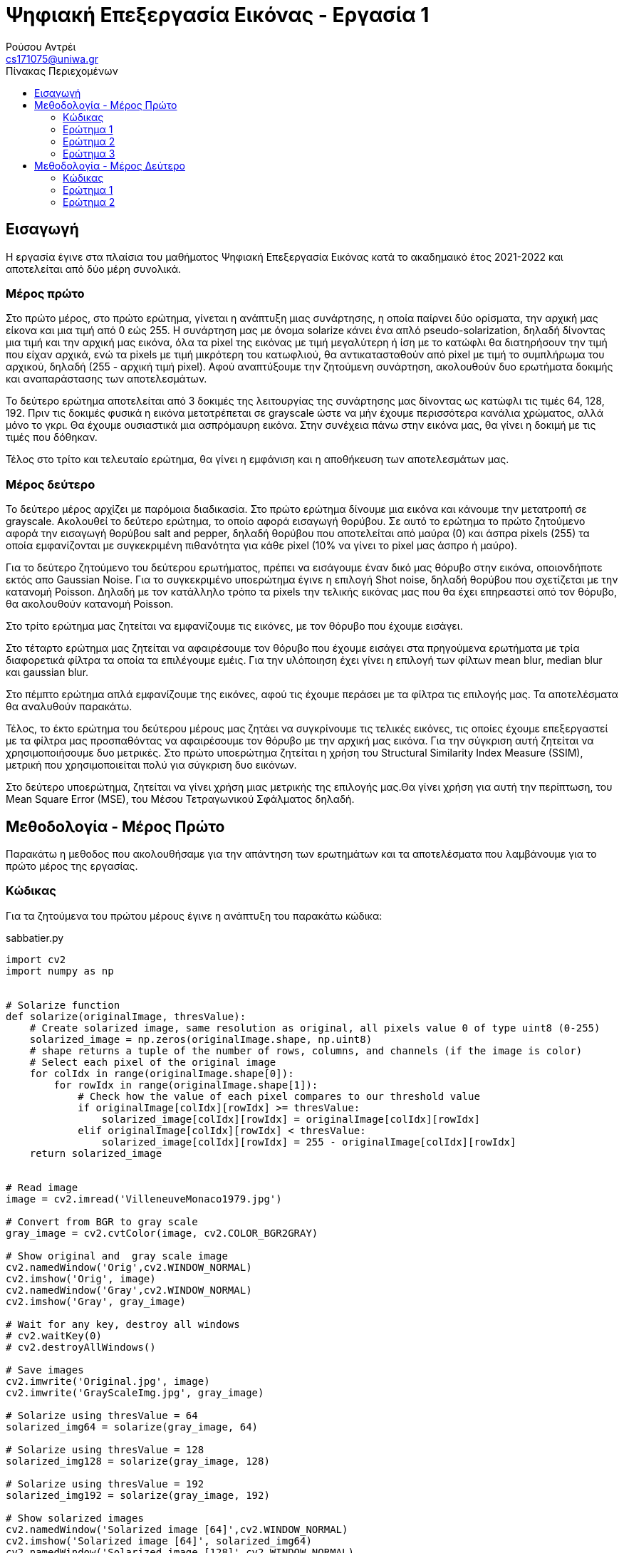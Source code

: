 = Ψηφιακή Επεξεργασία Εικόνας - Εργασία 1
Ρούσου Αντρέι <cs171075@uniwa.gr>
:imagesdir: images
:toc: middle
:toc-title: Πίνακας Περιεχομένων
:source-highlighter: pygments
:figure-caption: Image 

:cvturl: https://docs.opencv.org/3.4/d8/d01/group__imgproc__color__conversions.html#ga397ae87e1288a81d2363b61574eb8cab
:urlnamedwindow: https://docs.opencv.org/4.x/d7/dfc/group__highgui.html#ga5afdf8410934fd099df85c75b2e0888b
:urlimshow: https://docs.opencv.org/4.x/d7/dfc/group__highgui.html#ga453d42fe4cb60e5723281a89973ee563
:urlimwrite: https://docs.opencv.org/4.x/d4/da8/group__imgcodecs.html#gabbc7ef1aa2edfaa87772f1202d67e0ce

== Εισαγωγή

Η εργασία έγινε στα πλαίσια του μαθήματος Ψηφιακή Επεξεργασία Εικόνας κατά το ακαδημαικό έτος 2021-2022 και αποτελείται από δύο μέρη συνολικά.

[discrete]
=== Mέρος πρώτο

Στο πρώτο μέρος, στο πρώτο ερώτημα, γίνεται η ανάπτυξη μιας συνάρτησης, η οποία παίρνει δύο ορίσματα, την αρχική μας είκονα  και μια τιμή από 0 εώς 255. Η συνάρτηση μας με όνομα solarize κάνει ένα απλό pseudo-solarization, δηλαδή δίνοντας μια τιμή και την αρχική μας  εικόνα, όλα τα pixel της εικόνας με τιμή μεγαλύτερη ή ίση με το κατώφλι θα διατηρήσουν την τιμή που είχαν αρχικά, ενώ τα pixels με τιμή μικρότερη του κατωφλιού, θα αντικατασταθούν από pixel με τιμή το συμπλήρωμα του αρχικού, δηλαδή (255 - αρχική τιμή pixel). Αφού αναπτύξουμε την ζητούμενη συνάρτηση, ακολουθούν δυο ερωτήματα δοκιμής και αναπαράστασης των αποτελεσμάτων. 

Το δεύτερο ερώτημα αποτελείται από 3 δοκιμές της λειτουργίας της συνάρτησης μας δίνοντας ως κατώφλι τις τιμές 64, 128, 192. Πριν τις δοκιμές φυσικά η εικόνα μετατρέπεται σε grayscale ώστε να μήν έχουμε περισσότερα κανάλια χρώματος, αλλά μόνο το γκρι. Θα έχουμε ουσιαστικά μια ασπρόμαυρη εικόνα. Στην συνέχεια πάνω στην εικόνα μας, θα γίνει η δοκιμή με τις τιμές που δόθηκαν. 

Τέλος στο τρίτο και τελευταίο ερώτημα, θα γίνει η εμφάνιση και η αποθήκευση των αποτελεσμάτων μας.

[discrete]
=== Mέρος δεύτερο

Το δεύτερο μέρος αρχίζει με παρόμοια διαδικασία. Στο πρώτο ερώτημα δίνουμε μια εικόνα και κάνουμε την μετατροπή σε grayscale. Ακολουθεί το δεύτερο ερώτημα, το οποίο αφορά εισαγωγή θορύβου. Σε αυτό το ερώτημα το πρώτο ζητούμενο αφορά την εισαγωγή θορύβου salt and pepper, δηλαδή θορύβου που αποτελείται από μαύρα (0) και άσπρα pixels (255) τα οποία εμφανίζονται με συγκεκριμένη πιθανότητα για κάθε pixel (10% να γίνει το pixel μας άσπρο ή μαύρο).

Για το δεύτερο ζητούμενο του δεύτερου ερωτήματος, πρέπει να εισάγουμε έναν δικό μας θόρυβο στην εικόνα, οποιονδήποτε εκτός απο Gaussian Noise. Για το συγκεκριμένο υποερώτημα έγινε η επιλογή Shot noise, δηλαδή θορύβου που σχετίζεται με την κατανομή Poisson. Δηλαδή με τον κατάλληλο τρόπο τα pixels την τελικής εικόνας μας που θα έχει επηρεαστεί από τον θόρυβο, θα ακολουθούν κατανομή Poisson.

Στο τρίτο ερώτημα μας ζητείται να εμφανίζουμε τις εικόνες, με τον θόρυβο που έχουμε εισάγει.

Στο τέταρτο ερώτημα μας ζητείται να αφαιρέσουμε τον θόρυβο που έχουμε εισάγει στα πρηγούμενα ερωτήματα με τρία διαφορετικά φίλτρα τα οποία τα επιλέγουμε εμέις. Για την υλόποιηση έχει γίνει η επιλογή των φίλτων mean blur, median blur και gaussian blur.

Στο πέμπτο ερώτημα απλά εμφανίζουμε της εικόνες, αφού τις έχουμε περάσει με τα φίλτρα τις επιλογής μας. Τα αποτελέσματα θα αναλυθούν παρακάτω.

Τέλος, το έκτο ερώτημα του δεύτερου μέρους μας ζητάει να συγκρίνουμε τις τελικές εικόνες, τις οποίες έχουμε επεξεργαστεί με τα φίλτρα μας προσπαθόντας να αφαιρέσουμε τον θόρυβο με την αρχική μας εικόνα. Για την σύγκριση αυτή ζητείται να χρησιμοποιήσουμε δυο μετρικές. Στο πρώτο υποερώτημα ζητείται η χρήση του Structural Similarity Index Measure (SSIM), μετρική που χρησιμοποιείται πολύ για σύγκριση δυο εικόνων.

Στο δεύτερο υποερώτημα, ζητείται να γίνει χρήση μιας μετρικής της επιλογής μας.Θα γίνει χρήση για αυτή την περίπτωση, του Mean Square Error (MSE), του Μέσου Τετραγωνικού Σφάλματος δηλαδή.

== Μεθοδολογία - Μέρος Πρώτο

Παρακάτω η μεθοδος που ακολουθήσαμε για την απάντηση των ερωτημάτων και τα αποτελέσματα που λαμβάνουμε για το πρώτο μέρος της εργασίας.

=== Κώδικας

Για τα ζητούμενα του πρώτου μέρους έγινε η ανάπτυξη του παρακάτω κώδικα:

.sabbatier.py
[source,python]
--
import cv2
import numpy as np


# Solarize function
def solarize(originalImage, thresValue):
    # Create solarized image, same resolution as original, all pixels value 0 of type uint8 (0-255)
    solarized_image = np.zeros(originalImage.shape, np.uint8)
    # shape returns a tuple of the number of rows, columns, and channels (if the image is color)
    # Select each pixel of the original image
    for colIdx in range(originalImage.shape[0]):
        for rowIdx in range(originalImage.shape[1]):
            # Check how the value of each pixel compares to our threshold value
            if originalImage[colIdx][rowIdx] >= thresValue:
                solarized_image[colIdx][rowIdx] = originalImage[colIdx][rowIdx]
            elif originalImage[colIdx][rowIdx] < thresValue:
                solarized_image[colIdx][rowIdx] = 255 - originalImage[colIdx][rowIdx]
    return solarized_image


# Read image
image = cv2.imread('VilleneuveMonaco1979.jpg')

# Convert from BGR to gray scale
gray_image = cv2.cvtColor(image, cv2.COLOR_BGR2GRAY)

# Show original and  gray scale image
cv2.namedWindow('Orig',cv2.WINDOW_NORMAL)
cv2.imshow('Orig', image)
cv2.namedWindow('Gray',cv2.WINDOW_NORMAL)
cv2.imshow('Gray', gray_image)

# Wait for any key, destroy all windows
# cv2.waitKey(0)
# cv2.destroyAllWindows()

# Save images
cv2.imwrite('Original.jpg', image)
cv2.imwrite('GrayScaleImg.jpg', gray_image)

# Solarize using thresValue = 64
solarized_img64 = solarize(gray_image, 64)

# Solarize using thresValue = 128
solarized_img128 = solarize(gray_image, 128)

# Solarize using thresValue = 192
solarized_img192 = solarize(gray_image, 192)

# Show solarized images
cv2.namedWindow('Solarized image [64]',cv2.WINDOW_NORMAL)
cv2.imshow('Solarized image [64]', solarized_img64)
cv2.namedWindow('Solarized image [128]',cv2.WINDOW_NORMAL)
cv2.imshow('Solarized image [128]', solarized_img128)
cv2.namedWindow('Solarized image [192]',cv2.WINDOW_NORMAL)
cv2.imshow('Solarized image [192]', solarized_img192)

#Save images
cv2.imwrite('Solarized64.jpg', solarized_img64)
cv2.imwrite('Solarized128.jpg', solarized_img128)
cv2.imwrite('Solarized192.jpg', solarized_img192)

# Wait for any key, destroy all windows
cv2.waitKey(0)
cv2.destroyAllWindows()
--

Στην αρχή του κώδικα κάνουμε import τις βιβλιοθήκες που θα χρειαστούμε, τις https://pypi.org/project/opencv-python/[OpenCV] και https://numpy.org/[NumPY] αντίστοιχα.

[source, python]
--
import cv2
import numpy as np
--

=== Ερώτημα 1

Η συνάρτηση που ζητήθηκε για το πρώτο ερώτημα είναι η παρακάτω:

[source, python]
--
# Solarize function
def solarize(originalImage, thresValue):
    # Create solarized image, same resolution as original, all pixels value 0 of type uint8 (0-255)
    solarized_image = np.zeros(originalImage.shape, np.uint8)
    # shape returns a tuple of the number of rows, columns, and channels (if the image is color)
    # Select each pixel of the original image
    for colIdx in range(originalImage.shape[0]):
        for rowIdx in range(originalImage.shape[1]):
            # Check how the value of each pixel compares to our threshold value
            if originalImage[colIdx][rowIdx] >= thresValue:
                solarized_image[colIdx][rowIdx] = originalImage[colIdx][rowIdx]
            elif originalImage[colIdx][rowIdx] < thresValue:
                solarized_image[colIdx][rowIdx] = 255 - originalImage[colIdx][rowIdx]
    return solarized_image
--

Η συνάρτηση μας δέχεται δύο ορίσματα, όπως αυτά ζητήθηκαν, την αρχική μας εικόνα και μια τιμή thresValue. Κατά την εκτέλεση της συνάρτησης μας, δημιουργούμε μια εικόνα με όνομα solarized_image, η οποία θα αποτελεί την εικόνα που θα επιστρέψει η συνάρτηση μας.
Η αρχικοποίηση της εικόνας μας, γίνεται με μηδενικά bit με την χρήση της συνάρτησης https://numpy.org/doc/stable/reference/generated/numpy.zeros.html[zeros] της βιβλιοθήκης https://numpy.org/[numpy], 
αρχικοποιόντας έτσι την εικόνα μας, με μηδενικά bit, σε ίδιο μέγεθος με την αρχική εικόνα που δίνουμε για όρισμα. Δίνουμε στην συνάρτηση zeros μας και τον τύπο δεδομένων uint8, unsigned integer των 8-bit δηλαδή, εύρως τιμών 0 εώς 255, δηλαδή οι τιμές
που μπορεί να πάρει ένα pixel. 

Έχει ενδιαφέρον να γίνει μια ανάλυση της συνάρτησης shape. Η συνάρτηση αυτή επιστρέφει ένα tupple με 3 στοιχεία, των αριθμό των γραμμών, των στυλών και τέλος τα κανάλια. Αυτό έχει σημασία διότι με ευκολία μπορούμε με μια for να πάρουμε κάθε γραμμή της εικόνας και με
μια άλλη for κάθε στύλη, όπως ακριβώς θα κάναμε αν θέλαμε να έχουμε πρόσβαση σε κάθε στοιχείο ενός πίνακα δυο διαστάσεων. 

Αφού λοιπόν μπορούμε να το κάνουμε αυτό, μένει μόνο να συγκρίνουμε την τιμή του κάθε pixel της αρχικής εικόνας με την τιμή που έχουμε δώσει για
το κατώφλι. Αν είναι μεγαλύτερη, το pixel κρατάει την τιμή που είχε, δηλαδή στην νέα εικόνα μας κάνουμε εκχώρηση της τιμής του pixel της αρχικής εικόνας στο αντίστοιχο pixel της εικόνας που θα επιστρέψει η συνάρτηση μας.
Αλλίως, αν είναι μικρότερη, εκχωρούμε στο pixel την τιμή (255 - την τιμή του pixel της αρχικής εικόνας), το συμπλήρωμα δηλαδή όπως ζητήθηκε στην εκφώνηση. Τέλος φυσικά αφού έχει γίνει ο έλεγχος σε κάθε pixel, η συνάρτηση μας επιστρέψει την solarized εικόνα μας.

=== Ερώτημα 2

Για την εφαρμογή της συνάρτησης μας σε μια εικόνα, ακολουθούμε τα παρακάτω βήματα:

Αρχικά θα «ανοίξουμε» την αρχική μας εικόνα με την χρήση της συνάρτησης https://docs.opencv.org/4.x/d4/da8/group__imgcodecs.html#ga288b8b3da0892bd651fce07b3bbd3a56[imread] της βιβλιοθήκης https://docs.opencv.org/4.x/index.html[OpenCV]. 
H συνάρτηση imread δέχεται σαν όρισμα το όνομα της εικόνας μας. Για την δοκιμή θα χρησιμοποιήσουμε μια εικόνα του μεγάλου Gilles Villeneuve οδηγόντας την Ferrari 312T4 στο Gran Prix του Monaco το 1979. Διαβάζουμε την εικόνα με τον παρακάτω τρόπο:

[source, python]
--
# Read image
image = cv2.imread('VilleneuveMonaco1979.jpg')
--

[NOTE]
Στην imread μπορούμε να προσθέσουμε σαν όρισμα και flag τα κανάλια χρώματος που θέλουμε. Παρατηρόντας στο documentation με flag 2 η εικόνα μας θα μπορούσε να διαβαστεί και να γίνει η ζητούμενη μετατροπή σε gray-scale κατευθείαν.


Όμως η μετατροπή μπορεί να γίνει και με τον παρακάτω τρόπο:

[source, python]
--
# Convert from BGR to gray scale
gray_image = cv2.cvtColor(image, cv2.COLOR_BGR2GRAY)
--

Χρησιμοποιούμε δηλαδή την συνάρτηση {cvturl}[cvtColor] της βιβλιοθήκης OpenCV. 
Η συνάρτηση αυτή δέχεται σαν όρισμα την εικόνα μας και το αντίστοιχο enum που αντιστοιχεί σε μετατροπή απο τρία κανάλια χρώματος σε grayscale. Η συνάρτηση μας επιστρέφει την grayscale εικόνα η οποία θα μπει στην μεταβλητή gray_image μας.

[NOTE]
Η μεταβλητή gray_image μπορεί να περαστεί και σαν όρισμα κατά την κλήση της συνάρτησης cvtColor για την αποθήκευση της grayscale εικόνας μας.

 
Πλέον στην μεταβλητή gray_image θα έχουμε ίδια εικόνα με την αρχική, μόνο που θα είναι σε grayscale όπως μας ζητήθηκε. Αρκεί τώρα να δημιουργήσουμε τρεις μεταβλητές για τις solarized εικόνες και να καλέσουμε την συνάρτηση μας με το ζητούμενο κατώφλι.
Η διαδικασία γίνεται παρακάτω:

[source, python]
--
# Solarize using thresValue = 64
solarized_img64 = solarize(gray_image, 64)

# Solarize using thresValue = 128
solarized_img128 = solarize(gray_image, 128)

# Solarize using thresValue = 192
solarized_img192 = solarize(gray_image, 192)
--

Πλέον έχουμε τρεις μεταβλητές, solarized_img64, solarized_img128 και solarized_img192 που περιέχουν την πληροφορία για τρεις solarized εικόνες μας, αποτέλεσμα την κλήσης της συνάρτησης μας με κατώφλι 64, 128 και 192 αντίστοιχα. Κατά την κλήση, δίνουμε
όπως αναφέραμε και πριν, την αρχική μας εικόνα (σε grayscale) και το κατώφλι για ορίσματα.

=== Ερώτημα 3

Απομένει λοιπόν η εμφάνηση των αποτελεσμάτων, η οποία γίνεται στις παρακάτω γραμμές:

[source, python]
--
# Show solarized images
cv2.namedWindow('Solarized image [64]',cv2.WINDOW_NORMAL)
cv2.imshow('Solarized image [64]', solarized_img64)
cv2.namedWindow('Solarized image [128]',cv2.WINDOW_NORMAL)
cv2.imshow('Solarized image [128]', solarized_img128)
cv2.namedWindow('Solarized image [192]',cv2.WINDOW_NORMAL)
cv2.imshow('Solarized image [192]', solarized_img192)
--

Για την εμφάνιση δημιουργούμε ένα παράθυρο με την συνάρτηση {urlnamedwindow}[namedWindow] της βιβλιοθήκης OpenCV, δίνοντας για όρισμα το όνομα που θέλουμε για το παράθυρο και ένα flag, στην περίπτωση μας το WINDOW_NORMAL που αντιστοιχεί σε παράθυρο του οποίου μπορούμε να αλλάξουμε το μέγεθος. Η διαδικάσια γίνεται τρεις φορές για κάθε παράθυρο.
Μετά από την δημιουργία του παραθύρου, με την χρήση της συνάρτησης {urlimshow}[imshow] της βιβλιοθήκης OpenCV, δίνοντας για ορίσματα το όνομα του παραθύρου που δημιουργήσαμε σε κάθε περίπτωση προηγουμένως και την είκονα. Η ίδια διαδικασία γίνεται τρεις φορές για κάθε εικόνα που έχουμε στο παράδειγμα μας.

Για σύγκριση, αν και δεν υπάρχει στα ζητούμενα, εμφανίζουμε και την original εικόνα, στην αρχική μορφή και σε grayscale με αντίστοιχο τρόπο στις παρακάτω γραμμές:

[source, python]
--
# Show original and  gray scale image
cv2.namedWindow('Orig',cv2.WINDOW_NORMAL)
cv2.imshow('Orig', image)
cv2.namedWindow('Gray',cv2.WINDOW_NORMAL)
cv2.imshow('Gray', gray_image)
--

Παρακάτω τα αποτελέσματα που λαμβάνουμε:

Παρακάτω η αρχική μας εικόνα, στην αρχική της μορφή:

.Original Image
image::Original.jpg[]

Η αρχική μας εικόνα, σε μορφή grayscale. Παρατηρούμε ότι υπάρχει ένα κανάλι (γκρί) και λείπουν τα χρώματα.

.GrayScale Image
image::GrayScaleImg.jpg[]

Παρακάτω η αρχική μας εικόνα, solarized με κατώφλι 64. Παρατηρούμε ότι τα μαύρα pixels έχουν αντικατασταθεί με άσπρα και κάποια πολύ σκούρα έχουν αντικατασταθεί με το συμπλήρωμα τους αν και δεν φαίνεται πολύ στο μάτι μας.

.Solarized Image (64)
image::Solarized64.jpg[]

Η εικόνα παρακάτω βλέπουμε πλέον έχει χάσει αρκετά από τα πολύ σκούρα pixels καθώς το κατώφλι είναι σχεδόν στη μέση, οπότε ακόμα και το συμπλήρωμα με το οποίο θα αντικαταστήσουμε πολλά από τα pixels είναι επίσης ανοιχτόχρωμο.

.Solarized Image (128)
image::Solarized128.jpg[]

Τέλος παρακάτω η εικόνα solarized με κατώφλι 192, βλέπουμε ότι σχεδόν όλα τα σκούρα pixels έχουν αντικατασταθεί, ενω ορισμένα που είχαν σχετικά ανοιχτόχρωμη τιμή έχουν τονιστεί πιο έντονα, το οποίο είναι λογικό, καθώς με υψηλό κατώφλι, το συμπλήρωμα ορισμένων ανοιχτόχρωμων pixels θα είναι σκουρόχρωμο.

.Solarized Image (192)
image::Solarized192.jpg[]

Σε κάθε περίπτωση η αποθήκευση της κάθε εικόνας γίνεται με την χρήση της συνάρτησης {urlimwrite}[imwrite] της βιβλιοθήκης OpenCV. Η συνάρτηση δέχεται σαν όρισμα το όνομα της εικόνας που θα έχει το αρχείο και την μεταβλητή της εικόνας μας.
Η αποθήκευση γίνεται μια φορά για την original και την grayscale και ας μην ζητήθηκε αλλά φυσικά και στα αποτελέσματα μας όπως βλέπουμε στις παρακάτω γραμμές:

[source, python]
--
# Save images
cv2.imwrite('Original.jpg', image)
cv2.imwrite('GrayScaleImg.jpg', gray_image)
--

[source, python]
--
#Save images
cv2.imwrite('Solarized64.jpg', solarized_img64)
cv2.imwrite('Solarized128.jpg', solarized_img128)
cv2.imwrite('Solarized192.jpg', solarized_img192)
--

Θα πρέπει μετά την εκτέλεση των παραπάνω γραμμών να υπάρχουν οι εικόνες ως αρχεία στον δίσκο μας.

== Μεθοδολογία - Μέρος Δεύτερο

Παρακάτω η μέθοδος που ακολουθήσαμε για την λύση των ερωτημάτων και τα αποτελέσματα που λαμβάνουμε για το δεύτερο μέρος της εργασίας.

=== Κώδικας

Για τα ζητούμενα του δεύτερου μέρους έγινε η ανάπτυξη του παρακάτω κώδικα:

.noise.py
[source, python]
--
import random
import cv2
import numpy as np
from skimage.metrics import structural_similarity as ssim
from skimage.metrics import mean_squared_error

# Read image
image = cv2.imread('Subaru555.jpg')

# Convert from BGR to gray scale
gray_image = cv2.cvtColor(image, cv2.COLOR_BGR2GRAY)

cv2.namedWindow('Gray Image', cv2.WINDOW_NORMAL)
cv2.imshow('Gray Image', gray_image)
cv2.imwrite('GrayScaleImg.jpg', gray_image)

# Salt and Pepper with probability 10% (10% white, 10% black)
spnoisy_img = np.zeros(gray_image.shape, np.uint8)

# Select each pixel of the original image
for colIdx in range(gray_image.shape[0]):
    for rowIdx in range(gray_image.shape[1]):
        # Generate a random number in the semi-open range [0.0 1.0)
        rand = random.random()
        # If the number is less than 0.1 (10% possibility), turn the pixel black 0
        if rand < 0.1:
            spnoisy_img[colIdx][rowIdx] = 0
        # Else if the number is greater than 0.9 (10% possibility), turn the pixel white 255
        elif rand > 0.9:
            spnoisy_img[colIdx][rowIdx] = 255
        # Else just keep the original value
        else:
            spnoisy_img[colIdx][rowIdx] = gray_image[colIdx][rowIdx]

# Show Salt and Pepper noisy image, save in same directory
cv2.namedWindow('Salt and Pepper',cv2.WINDOW_NORMAL)
cv2.imshow('Salt and Pepper', spnoisy_img)
cv2.imwrite('SaltAndPepper.jpg', spnoisy_img)

# Create noise using numpy.random poisson function, type uint8 so pixels get 0-255 values
noise = np.random.poisson(gray_image).astype(np.uint8)
# Add noise to initial grayscale image
poisson_img = (gray_image + noise)

# Show image with Shot noise, save in same directory
cv2.namedWindow('Shot Noise', cv2.WINDOW_NORMAL)
cv2.imshow('Shot Noise', poisson_img)
cv2.imwrite('ShotNoise.jpg', poisson_img)

# Use mean filter on images, kernel size 5x5
meanFilterSP = cv2.blur(spnoisy_img, (5, 5))
meanFilterPoisson = cv2.blur(poisson_img, (5, 5))

# Use median filter on images, kernel size 5x5
medianFilterSP = cv2.medianBlur(spnoisy_img, 5)
medianFilterPoisson = cv2.medianBlur(poisson_img, 5)

# Use gaussian filter on images, kernel size 5x5
gaussianFilterSP = cv2.GaussianBlur(spnoisy_img, (5, 5), 0, 0)
gaussianFilterPoisson = cv2.GaussianBlur(poisson_img, (5, 5), 0, 0)

# Show image after mean filter, save in same directory
cv2.namedWindow('Mean Filter (Salt & Pepper)', cv2.WINDOW_NORMAL)
cv2.imshow('Mean Filter (Salt & Pepper)', meanFilterSP)
cv2.imwrite('MeanFilteredSP.jpg', meanFilterSP)
cv2.namedWindow('Mean Filter (Shot)', cv2.WINDOW_NORMAL)
cv2.imshow('Mean Filter (Shot)', meanFilterPoisson)
cv2.imwrite('MeanFilteredPoisson.jpg', meanFilterPoisson)

# Show image after median filter, save in same directory
cv2.namedWindow('Median Filter (Salt & Pepper)', cv2.WINDOW_NORMAL)
cv2.imshow('Median Filter (Salt & Pepper)', medianFilterSP)
cv2.imwrite('MedianFilteredSP.jpg', medianFilterSP)
cv2.namedWindow('Median Filter (Shot)', cv2.WINDOW_NORMAL)
cv2.imshow('Median Filter (Shot)', medianFilterPoisson)
cv2.imwrite('MedianFilteredPoisson.jpg', medianFilterPoisson)

# Show image after gaussian filter, save in same directory
cv2.namedWindow('Gaussian Filter (Salt & Pepper)', cv2.WINDOW_NORMAL)
cv2.imshow('Gaussian Filter (Salt & Pepper)', gaussianFilterSP)
cv2.imwrite('GaussianFilteredSP.jpg', gaussianFilterSP)
cv2.namedWindow('Gaussian Filter (Shot)', cv2.WINDOW_NORMAL)
cv2.imshow('Gaussian Filter (Shot)', gaussianFilterPoisson)
cv2.imwrite('GaussianFilteredPoisson.jpg', gaussianFilterPoisson)

cv2.waitKey(0)
cv2.destroyAllWindows()

# Print Similarity Scores
sim_score = ssim(gray_image, meanFilterSP)
mse_score = mean_squared_error(gray_image, meanFilterSP)
print('Salt & Pepper: Original - Mean Filtered SSID:{:.3f}'.format(sim_score))
print('Salt & Pepper: Original - Mean Filtered MSE:{:.3f}'.format(mse_score))
sim_score = ssim(gray_image, medianFilterSP)
mse_score = mean_squared_error(gray_image, medianFilterSP)
print('Salt & Pepper: Original - Median Filtered SSID:{:.3f}'.format(sim_score))
print('Salt & Pepper: Original - Median Filtered MSE:{:.3f}'.format(mse_score))
sim_score = ssim(gray_image, gaussianFilterSP)
mse_score = mean_squared_error(gray_image, gaussianFilterSP)
print('Salt & Pepper: Original - Gauss Filtered SSID:{:.3f}'.format(sim_score))
print('Salt & Pepper: Original - Gauss Filtered MSE:{:.3f}'.format(mse_score))

sim_score = ssim(gray_image, meanFilterPoisson)
mse_score = mean_squared_error(gray_image, meanFilterPoisson)
print('Shot: Original - Mean Filtered SSID:{:.3f}'.format(sim_score))
print('Shot: Original - Mean Filtered MSE:{:.3f}'.format(mse_score))
sim_score = ssim(gray_image, medianFilterPoisson)
mse_score = mean_squared_error(gray_image, medianFilterPoisson)
print('Shot: Original - Median Filtered SSID:{:.3f}'.format(sim_score))
print('Shot: Original - Median Filtered MSE:{:.3f}'.format(mse_score))
sim_score = ssim(gray_image, gaussianFilterPoisson)
mse_score = mean_squared_error(gray_image, gaussianFilterPoisson)
print('Shot: Original - Gauss Filtered SSID:{:.3f}'.format(sim_score))
print('Shot: Original - Gauss Filtered MSE:{:.3f}'.format(mse_score))
--

Στην αρχή κάνουμε import τις βιβλιοθήκες που θα χρησιμοποιήσουμε, τις https://pypi.org/project/opencv-python/[OpenCV], https://numpy.org/[NumPY], https://docs.python.org/3/library/random.html[Random] και ορισμένες χρήσιμες συναρτήσεις από τη https://scikit-image.org/[SciKit-Image].

[source, python]
--
import random
import cv2
import numpy as np
from skimage.metrics import structural_similarity as ssim
from skimage.metrics import mean_squared_error
--

=== Ερώτημα 1

Στο πρώτο ερώτημα μας ζητείται να διαβάσουμε μια εικόνα της επιλογής μας και να τη μετατρέψουμε σε grayscale.
Θα «ανοίξουμε» την αρχική μας εικόνα με τη χρήση της συνάρτησης https://docs.opencv.org/4.x/d4/da8/group__imgcodecs.html#ga288b8b3da0892bd651fce07b3bbd3a56[imread] όπως και στο προηγούμενο μέρος της εργασίας.
Η μετατροπή σε grayscale θα γίνει ξανά με την χρήση της {cvturl}[cvtColor] της βιβλιοθήκης OpenCV αντίστοιχα.

Παρακάτω οι γραμμές κώδικα στις οποίες διαβάζουμε και μετατρέπουμε την εικόνα:

[source, python]
--
# Read image
image = cv2.imread('Subaru555.jpg')

# Convert from BGR to gray scale
gray_image = cv2.cvtColor(image, cv2.COLOR_BGR2GRAY)
--

=== Ερώτημα 2

Στο δεύτερο ερώτημα εισάγουμε τους δύο θορύβους.

[Discrete]
==== Salt & Pepper

Παρακάτω ο κώδικας για την εισαγωγή Salt and Pepper θορύβου 10%:

[source, python]
--
# Salt and Pepper with probability 10% (10% white, 10% black)
spnoisy_img = np.zeros(gray_image.shape, np.uint8)

# Select each pixel of the original image
for colIdx in range(gray_image.shape[0]):
    for rowIdx in range(gray_image.shape[1]):
        # Generate a random number in the semi-open range [0.0 1.0)
        rand = random.random()
        # If the number is less than 0.05 (5% possibility), turn the pixel black 0
        if rand < 0.05:
            spnoisy_img[colIdx][rowIdx] = 0
        # Else if the number is greater than 0.95 (5% possibility), turn the pixel white 255
        elif rand > 0.95:
            spnoisy_img[colIdx][rowIdx] = 255
        # Else just keep the original value
        else:
            spnoisy_img[colIdx][rowIdx] = gray_image[colIdx][rowIdx]
--

Αρχίκα αρχικοποιούμε με την συνάρτηση zeros της βιβλιοθήκης np μια εικόνα, όπως αντίστοιχα κάναμε και για το πρώτο μέρος της εργασίας.


